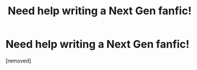 #+TITLE: Need help writing a Next Gen fanfic!

* Need help writing a Next Gen fanfic!
:PROPERTIES:
:Score: 0
:DateUnix: 1603978928.0
:DateShort: 2020-Oct-29
:FlairText: Request
:END:
[removed]

